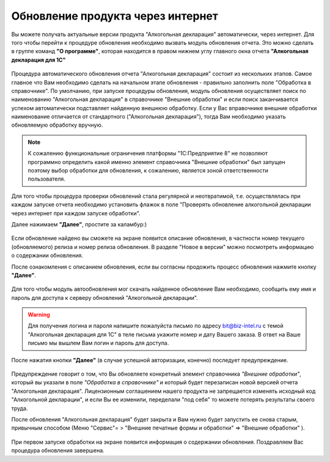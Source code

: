 Обновление продукта через интернет
==================================

Вы можете получать актуальные версии продукта "Алкогольная декларация" автоматически, через интернет. Для того чтобы перейти к процедуре обновления необходимо вызвать модуль обновления отчета. Это можно сделать в группе команд **"О программе"**, которая находится в правом нижнем углу главного окна отчета **"Алкогольная декларация для 1С"**

.. figure:: _static/update_1.png

Процедура автоматического обновления отчета "Алкогольная декларация" состоит из нескольких этапов. Самое главное что Вам необходимо сделать на начальном этапе обновления - правильно заполнить поле "Обработка в справочнике". По умолчанию, при запуске процедуры обновления, модуль обновления осуществляет поиск по наименованию "Алкогольная декларация"  в справочнике  "Внешние обработки" и если поиск заканчивается успехом автоматически подставляет найденную внешнюю обработку. Если у Вас вправочнике внешние обработки  наименование отличается от стандартного ("Алкогольная декларация"), тогда Вам необходимо указать обновляемую обработку вручную.

.. Note::
   К сожалению функциональные ограничения платформы "1С:Предприятие 8" не позволяют программно определить какой именно элемент справочника "Внешние обработки" был запущен поэтому выбор обработки для обновления, к сожалению, является зоной ответственности пользователя.
   
.. figure:: _static/update_2.png

Для того чтобы процедура проверки обновлений стала регулярной и неотвратимой, т.е. осуществлялась при каждом запуске отчета необходимо установить флажок в поле "Проверять обновление алкогольной декларации через интернет при каждом запуске обработки".

Далее нажимаем **"Далее"**, простите за каламбур:)

.. figure:: _static/update_3.png

Если обновление найдено вы сможете на экране появится описание обновления, в частности номер текущего (обновляемого) релиза и номер релиза обновления. В разделе "Новое в версии" можно посмотреть информацию о содержании обновления.

После ознакомления с описанием обновления, если вы согласны продожить процесс обновления нажмите кнопку **"Далее"**.

.. figure:: _static/update_4.png

Для того чтобы модуль автообновления мог скачать найденное обновление Вам необходимо, сообщить ему имя и пароль для доступа к серверу обновлений "Алкогольной декларации".  

.. Warning::
   Для получения логина и пароля напишите пожалуйста письмо по адресу bit@biz-intel.ru с темой "Алкогольная декларация для 1С" в теле письма укажите номер и дату Вашего заказа. В ответ на Ваше письмо мы вышлем Вам логин и пароль для доступа. 

После нажатия кнопки **"Далее"** (в случае успешной авторизации, конечно) последует предупреждение. 

.. figure:: _static/update_5.png

Предупреждение говорит о том, что Вы обновляете конкретный элемент справочника *"Внешние обработки"*, который вы указали в поле *"Обработка в справочнике"* и который будет перезаписан новой версией отчета "Алкогольная декларация". Лицензионным соглашением нашего продукта не запрещается изменять исходный код "Алкогольной декларации", и если Вы ее изменили, переделали "под себя" то можете потерять результаты своего труда. 

После обновления "Алкогольная декларация" будет закрыта и Вам нужно будет запустить ее снова старым, привычным способом (Меню "Сервис"= > "Внешние печатные формы и обработки" => "Внешние обработки" ).

.. figure:: _static/update_6.png

При первом запуске обработки на экране появится информация о содержании обновления. Поздравляем Вас процедура обновления завершена.


  